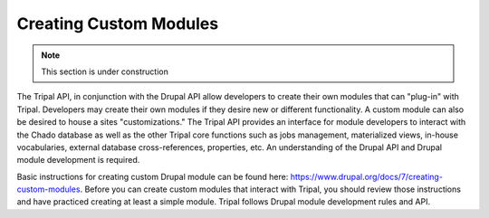 Creating Custom Modules
========================

.. note::

	This section is under construction


The Tripal API, in conjunction with the Drupal API allow developers to create their own modules that can "plug-in" with Tripal. Developers may create their own modules if they desire new or different functionality. A custom module can also be desired to house a sites "customizations." The Tripal API provides an interface for module developers to interact with the Chado database as well as the other Tripal core functions such as jobs management, materialized views, in-house vocabularies, external database cross-references, properties, etc. An understanding of the Drupal API and Drupal module development is required.

Basic instructions for creating custom Drupal module can be found here:  https://www.drupal.org/docs/7/creating-custom-modules.   Before you can create custom modules that interact with Tripal, you should review those instructions and have practiced creating at least a simple module.   Tripal follows Drupal module development rules and API.  